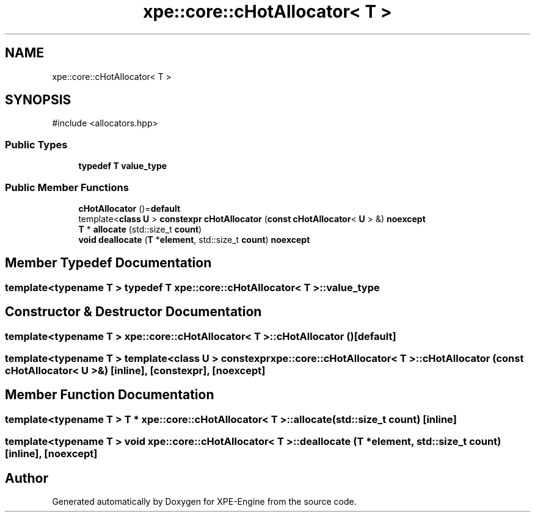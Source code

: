 .TH "xpe::core::cHotAllocator< T >" 3 "Version 0.1" "XPE-Engine" \" -*- nroff -*-
.ad l
.nh
.SH NAME
xpe::core::cHotAllocator< T >
.SH SYNOPSIS
.br
.PP
.PP
\fR#include <allocators\&.hpp>\fP
.SS "Public Types"

.in +1c
.ti -1c
.RI "\fBtypedef\fP \fBT\fP \fBvalue_type\fP"
.br
.in -1c
.SS "Public Member Functions"

.in +1c
.ti -1c
.RI "\fBcHotAllocator\fP ()=\fBdefault\fP"
.br
.ti -1c
.RI "template<\fBclass\fP \fBU\fP > \fBconstexpr\fP \fBcHotAllocator\fP (\fBconst\fP \fBcHotAllocator\fP< \fBU\fP > &) \fBnoexcept\fP"
.br
.ti -1c
.RI "\fBT\fP * \fBallocate\fP (std::size_t \fBcount\fP)"
.br
.ti -1c
.RI "\fBvoid\fP \fBdeallocate\fP (\fBT\fP *\fBelement\fP, std::size_t \fBcount\fP) \fBnoexcept\fP"
.br
.in -1c
.SH "Member Typedef Documentation"
.PP 
.SS "template<\fBtypename\fP \fBT\fP > \fBtypedef\fP \fBT\fP \fBxpe::core::cHotAllocator\fP< \fBT\fP >::value_type"

.SH "Constructor & Destructor Documentation"
.PP 
.SS "template<\fBtypename\fP \fBT\fP > \fBxpe::core::cHotAllocator\fP< \fBT\fP >::cHotAllocator ()\fR [default]\fP"

.SS "template<\fBtypename\fP \fBT\fP > template<\fBclass\fP \fBU\fP > \fBconstexpr\fP \fBxpe::core::cHotAllocator\fP< \fBT\fP >::cHotAllocator (\fBconst\fP \fBcHotAllocator\fP< \fBU\fP > &)\fR [inline]\fP, \fR [constexpr]\fP, \fR [noexcept]\fP"

.SH "Member Function Documentation"
.PP 
.SS "template<\fBtypename\fP \fBT\fP > \fBT\fP * \fBxpe::core::cHotAllocator\fP< \fBT\fP >::allocate (std::size_t count)\fR [inline]\fP"

.SS "template<\fBtypename\fP \fBT\fP > \fBvoid\fP \fBxpe::core::cHotAllocator\fP< \fBT\fP >::deallocate (\fBT\fP * element, std::size_t count)\fR [inline]\fP, \fR [noexcept]\fP"


.SH "Author"
.PP 
Generated automatically by Doxygen for XPE-Engine from the source code\&.
